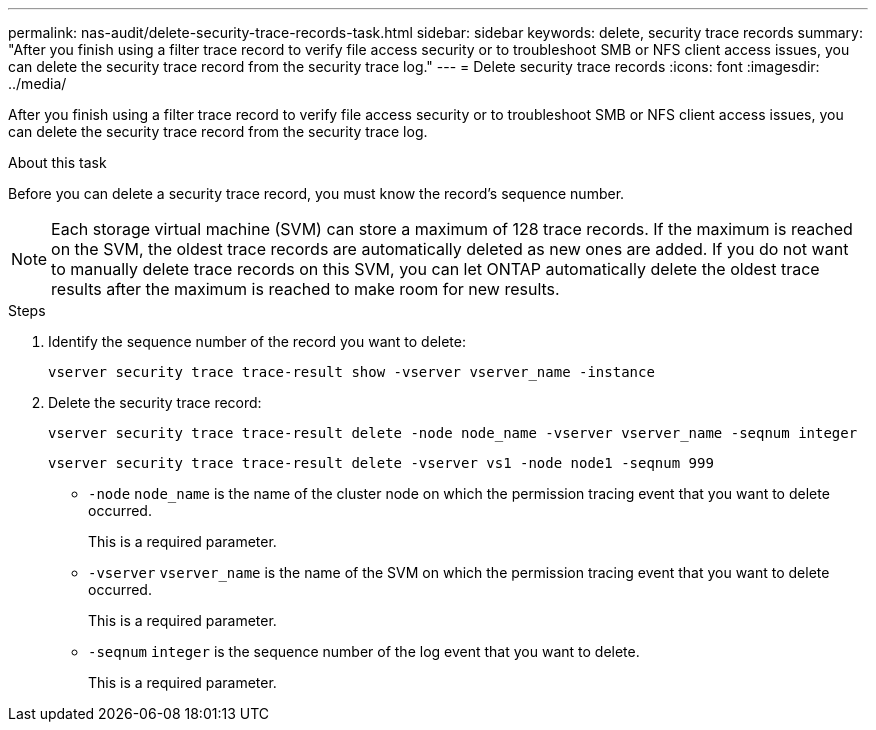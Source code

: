 ---
permalink: nas-audit/delete-security-trace-records-task.html
sidebar: sidebar
keywords: delete, security trace records
summary: "After you finish using a filter trace record to verify file access security or to troubleshoot SMB or NFS client access issues, you can delete the security trace record from the security trace log."
---
= Delete security trace records
:icons: font
:imagesdir: ../media/

[.lead]
After you finish using a filter trace record to verify file access security or to troubleshoot SMB or NFS client access issues, you can delete the security trace record from the security trace log.

.About this task

Before you can delete a security trace record, you must know the record's sequence number.

[NOTE]
====
Each storage virtual machine (SVM) can store a maximum of 128 trace records. If the maximum is reached on the SVM, the oldest trace records are automatically deleted as new ones are added. If you do not want to manually delete trace records on this SVM, you can let ONTAP automatically delete the oldest trace results after the maximum is reached to make room for new results.
====

.Steps

. Identify the sequence number of the record you want to delete:
+
`vserver security trace trace-result show -vserver vserver_name -instance`
. Delete the security trace record:
+
`vserver security trace trace-result delete -node node_name -vserver vserver_name -seqnum integer`
+
`vserver security trace trace-result delete -vserver vs1 -node node1 -seqnum 999`

 ** `-node` `node_name` is the name of the cluster node on which the permission tracing event that you want to delete occurred.
+
This is a required parameter.

 ** `-vserver` `vserver_name` is the name of the SVM on which the permission tracing event that you want to delete occurred.
+
This is a required parameter.

 ** `-seqnum` `integer` is the sequence number of the log event that you want to delete.
+
This is a required parameter.
